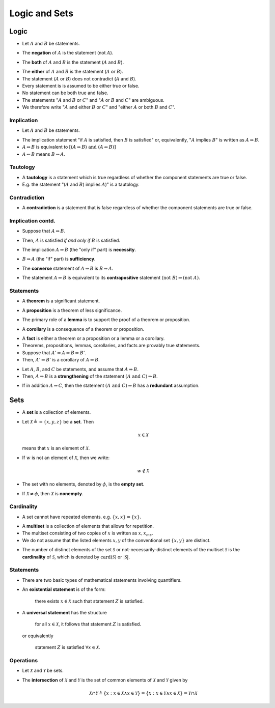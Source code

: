 Logic and Sets
===========================


Logic
--------------------

* Let :math:`A` and :math:`B` be statements.

.. index:: negation;logic

* The **negation** of :math:`A` is the statement (not :math:`A`).

.. index:: both;logic

* The **both** of :math:`A` and :math:`B` is the statement (:math:`A` and :math:`B`).


.. index:: either;logic

* The **either** of :math:`A` and :math:`B` is the statement (:math:`A` or :math:`B`).

* The statement (:math:`A` or :math:`B`) does not contradict (:math:`A` and :math:`B`).

* Every statement is is assumed to be either true or false.

* No statement can be both true and false.

* The statements ":math:`A` and :math:`B` or :math:`C`" and ":math:`A` or :math:`B` and :math:`C`" are
  ambiguous.
  
* We therefore write ":math:`A` and either :math:`B` or :math:`C`" and
  "either :math:`A` or both :math:`B` and :math:`C`".
  

Implication
''''''''''''''''''''''''''''''''

* Let :math:`A` and :math:`B` be statements.

.. index:: implication;logic

* The implication statement "if :math:`A` is satisfied, then :math:`B` is satisfied" 
  or, equivalently, ":math:`A` implies :math:`B`" is written as :math:`A \Rightarrow B`.

* :math:`A \Leftrightarrow B` is equivalent to 
  :math:`[(A \Rightarrow B) \text{ and } (A \Leftarrow B)]`
  
* :math:`A \Leftarrow B` means :math:`B \Rightarrow A`.  


Tautology
''''''''''''''''''''''''''


.. index:: tautology;logic

* A **tautology** is a statement which is true regardless of whether
  the component statements are true or false.
  
* E.g. the statement "(:math:`A` and :math:`B`) implies :math:`A`)" is a
  tautology.


Contradiction
''''''''''''''''''''''''''''

.. index:: contradiction;logic
  
* A **contradiction** is a statement that is false regardless of
  whether the component statements are true or false.


Implication contd.
'''''''''''''''''''''''''''  
  
* Suppose that :math:`A \Leftrightarrow B`. 

.. index:: if and only if;logic

* Then, :math:`A` is satisfied *if and only if* :math:`B` is satisfied.

.. index:: necessity; logic

* The implication :math:`A \Rightarrow B` (the "only if" part) 
  is **necessity**.
  
.. index:: sufficiency; logic

* :math:`B \Rightarrow A` (the "if" part) is **sufficiency**.

.. index:: converse; logic

* The **converse** statement of :math:`A \Rightarrow B` 
  is :math:`B \Rightarrow A`.

.. index:: contraposition; logic

* The statement :math:`A \Rightarrow B` is equivalent to its
  **contrapositive** statement :math:`(\text{not } B) \Rightarrow (\text{not } A)`.


Statements
''''''''''''''''''''

.. index:: theorem; logic

* A **theorem** is a significant statement.

.. index:: proposition; logic

* A **proposition** is a theorem of less significance.

.. index:: lemma; logic

* The primary role of a **lemma** is to support the proof of a theorem
  or proposition.

  
.. index:: corollary; logic

* A **corollary** is a consequence of a theorem or proposition.

.. index:: fact; logic

* A **fact** is either a theorem or a proposition or a lemma or a corollary.

* Theorems, propositions, lemmas, corollaries, and facts are provably 
  true statements.

* Suppose that :math:`A' \Rightarrow A \Rightarrow B \Rightarrow B'`. 

* Then, :math:`A' \Rightarrow B'` is a corollary of :math:`A \Rightarrow B`.

.. index:: strengthening; logic

* Let :math:`A`, :math:`B`, and :math:`C` be statements, and assume
  that :math:`A \Rightarrow B`.

* Then, :math:`A \Rightarrow B` is a **strengthening** of the statement
  :math:`(A \text{ and } C) \Rightarrow B`.

.. index:: redundancy; logic

* If in addition :math:`A \Rightarrow C`, then the statement 
  :math:`(A \text{ and } C) \Rightarrow B` has a **redundant** assumption.
  

Sets
-------------------------

* A **set** is a collection of elements.

.. index:: element;set

* Let :math:`\mathcal{X} \triangleq = \{x,y,z\}` be a **set**. Then

  .. math::
  
    x \in \mathcal{X}
    
  means that :math:`x` is an element of :math:`\mathcal{X}`.

* If :math:`w` is not an element of :math:`\mathcal{X}`, then we write:

  .. math::

    w \notin \mathcal{X}

.. index:: empty set

* The set with no elements, denoted by :math:`\phi`, is the **empty set**.  

.. index:: nonempty; set

* If :math:`\mathcal{X} \neq \phi`, then :math:`\mathcal{X}` is **nonempty**.

Cardinality
''''''''''''''''''''''''

* A set cannot have repeated elements. e.g. :math:`\{x,x\} = \{x\}`.

.. index:: multiset

* A **multiset** is a collection of elements that allows for repetition.

* The multiset consisting of two copies of :math:`x` is written as
  :math:`{x,x}_{ms}`.
 
* We do not assume that the listed elements :math:`x,y` of the 
  conventional set :math:`\{x,y\}`  are distinct.

.. index:: cardinality;set,cardinality;multiset
  
* The number of distinct elements of the set :math:`\mathcal{S}` or
  not-necessarily-distinct elements of the multiset :math:`\mathcal{S}`
  is the **cardinality** of :math:`\mathcal{S}`, which is denoted by
  :math:`\text{card}(\mathcal{S})` or :math:`\left|\mathcal{S}\right|`.
  
Statements
''''''''''''''''''''''

* There are two basic types of mathematical statements involving
  quantifiers.
  
.. index:: existential statement

* An **existential statement** is of the form:

    there exists :math:`x \in \mathcal{X}` such that statement :math:`Z`
    is satisfied.

.. index:: universal statement
    
* A **universal statement** has the structure

    for all :math:`x \in \mathcal{X}`, it follows that statement
    :math:`Z` is satisfied.
    
  or equivalently 
  
    statement :math:`Z` is satisfied :math:`\forall x \in \mathcal{X}`.
    
    
Operations
'''''''''''''''''''''''''''

* Let :math:`\mathcal{X}` and :math:`\mathcal{Y}` be sets.

.. index:: intersection; set

* The **intersection** of :math:`\mathcal{X}` and :math:`\mathcal{Y}`
  is the set of common elements of :math:`\mathcal{X}` and :math:`\mathcal{Y}` 
  given by
  
  .. math::
  
    \mathcal{X} \cap \mathcal{Y} \triangleq 
    \{x : x \in \mathcal{X} \wedge x \in \mathcal{Y} \}
    = \{x : x \in \mathcal{Y} \wedge x \in \mathcal{X} \}
    = \mathcal{Y} \cap \mathcal{X}
    
